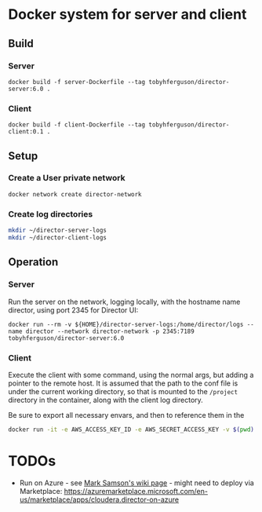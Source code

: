 * Docker system for server and client

** Build
*** Server
#+BEGIN_SRC shell
docker build -f server-Dockerfile --tag tobyhferguson/director-server:6.0 .
#+END_SRC
*** Client
#+BEGIN_SRC shell
docker build -f client-Dockerfile --tag tobyhferguson/director-client:0.1 .
#+END_SRC
** Setup
*** Create a User private network
#+BEGIN_SRC shell
docker network create director-network
#+END_SRC
*** Create log directories
#+BEGIN_SRC sh
mkdir ~/director-server-logs
mkdir ~/director-client-logs
#+END_SRC
** Operation
*** Server
Run the server on the network, logging locally, with the hostname name director, using port 2345 for Director UI:
#+BEGIN_SRC shell
docker run --rm -v ${HOME}/director-server-logs:/home/director/logs --name director --network director-network -p 2345:7189 tobyhferguson/director-server:6.0
#+END_SRC
*** Client
Execute the client with some command, using the normal args, but adding a pointer to the remote host. It is assumed that the path to the conf file is under the current working directory, so that is mounted to the ~/project~ directory in the container, along with the client log directory.

Be sure to export all necessary envars, and then to reference them in the 
#+BEGIN_SRC sh
docker run -it -e AWS_ACCESS_KEY_ID -e AWS_SECRET_ACCESS_KEY -v $(pwd):/project -v $HOME/tmp/client-logs:/home/director/logs --network director-network tobyhferguson/director-client:0.1 validate-remote aws.conf --lp.remote.username=admin --lp.remote.password=admin --lp.remote.hostAndPort=director
#+END_SRC
* TODOs
+ Run on Azure - see [[https://wiki.cloudera.com/display/~msamson/Installing+Director+and+a+Cluster+on+Azure][Mark Samson's wiki page]] - might need to deploy via Marketplace: https://azuremarketplace.microsoft.com/en-us/marketplace/apps/cloudera.director-on-azure

